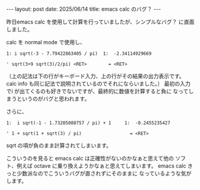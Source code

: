#+STARTUP: indent
#+BEGIN_EXPORT html
---
layout: post
date: 2025/06/14
title: emacs calc のバグ？
---
#+END_EXPORT
昨日emacs calc を使用して計算を行っていましたが、シンプルなバグ？
に直面しました。

calc を normal mode で使用し、
#+begin_example
1: i sqrt(-3 - 7.79422863405 / pi)  1:  -2.34114929669

' sqrt(3+9 sqrt(3)/2/pi) <RET>        = <RET>
#+end_example

（上の記法は下の行がキーボード入力、上の行がその結果の出力表示です。
calc info も同じ記法で説明されているのでそれにならいました。）
最初の入力でi が出てくるのも好きでないですが、最終的に数値を計算すると負に
なってしまうというのがバグと思われます。

さらに、
#+begin_example
1:  i sqrt(-1 - 1.73205080757 / pi) + 1     1:  -0.2455235427

' 1 + sqrt(1 + sqrt(3) / pi)                  = <RET>
#+end_example

sqrt の項が負のまま計算されてしまいます。

こういうのを見ると emacs calc は正確性がないのかなぁと思えて他の
ソフト、例えば octave に乗り換えようかなぁと思えてしまいます。
emacs calc きっと少数派なのでこういうバグが直されずにそのままに
なっているような気がします。


